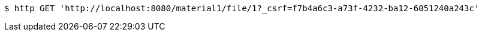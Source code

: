[source,bash]
----
$ http GET 'http://localhost:8080/material1/file/1?_csrf=f7b4a6c3-a73f-4232-ba12-6051240a243c'
----